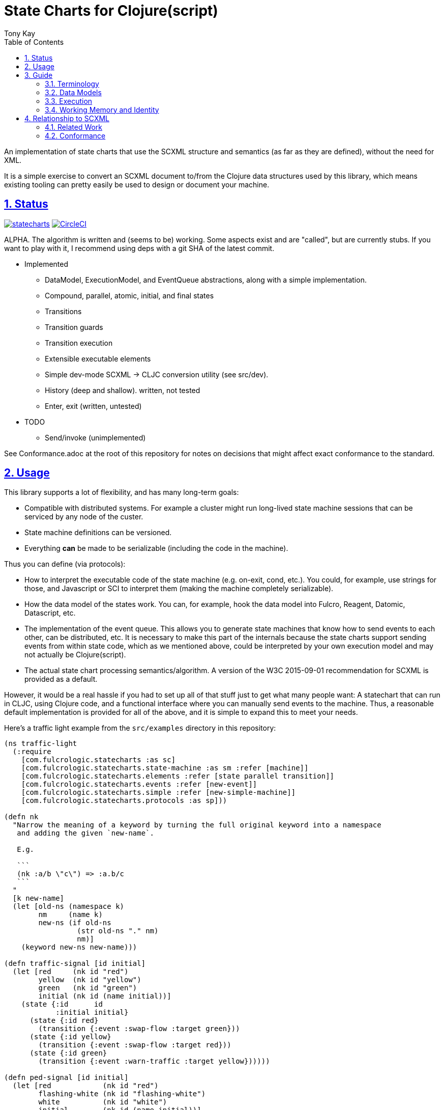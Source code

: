 = State Charts for Clojure(script)
:author: Tony Kay
:lang: en
:encoding: UTF-8
:doctype: book
:source-highlighter: coderay
:source-language: clojure
:toc: left
:toclevels: 3
:sectlinks:
:sectanchors:
:leveloffset: 1
:sectnums:
:imagesdir: images
:scriptsdir: js
:imagesoutdir: generated/images

ifdef::env-github[]
:tip-caption: :bulb:
:note-caption: :information_source:
:important-caption: :heavy_exclamation_mark:
:caution-caption: :fire:
:warning-caption: :warning:
endif::[]

ifdef::env-github[]
toc::[]
endif::[]


An implementation of state charts that use the SCXML
structure and semantics (as far as they are defined), without the need for XML.

It is a simple exercise to convert an SCXML document to/from the
Clojure data structures used by this library, which
means existing tooling can pretty easily be used to design or
document your machine.

= Status

image:https://img.shields.io/clojars/v/com.fulcrologic/statecharts.svg[link=https://clojars.org/com.fulcrologic/statecharts]
image:https://circleci.com/gh/fulcrologic/statecharts/tree/main.svg?style=svg["CircleCI", link="https://circleci.com/gh/fulcrologic/statecharts/tree/main"]

ALPHA. The algorithm is written and (seems to be) working. Some aspects exist and are "called",
but are currently stubs. If you want to play with it, I recommend using deps with a git SHA of the latest
commit.

* Implemented
** DataModel, ExecutionModel, and EventQueue abstractions, along with a simple implementation.
** Compound, parallel, atomic, initial, and final states
** Transitions
** Transition guards
** Transition execution
** Extensible executable elements
** Simple dev-mode SCXML -> CLJC conversion utility (see src/dev).
** History (deep and shallow). written, not tested
** Enter, exit (written, untested)

* TODO
** Send/invoke (unimplemented)

See Conformance.adoc at the root of this repository for notes on
decisions that might affect exact conformance to the standard.

= Usage

This library supports a lot of flexibility, and has many long-term goals:

* Compatible with distributed systems. For example a cluster might run long-lived state machine sessions that
  can be serviced by any node of the custer.
* State machine definitions can be versioned.
* Everything *can* be made to be serializable (including the code in the machine).

Thus you can define (via protocols):

* How to interpret the executable code of the state machine (e.g. on-exit, cond, etc.). You could, for example,
  use strings for those, and Javascript or SCI to interpret them (making the machine completely serializable).
* How the data model of the states work. You can, for example, hook the data model into Fulcro, Reagent, Datomic, Datascript, etc.
* The implementation of the event queue. This allows you to generate state machines that know how
  to send events to each other, can be distributed, etc.  It is necessary to make this part of the internals because
  the state charts support sending events from within state code, which as we mentioned above, could be interpreted
  by your own execution model and may not actually be Clojure(script).
* The actual state chart processing semantics/algorithm. A version of the W3C 2015-09-01 recommendation for SCXML is provided
  as a default.

However, it would be a real hassle if you had to set up all of that stuff just to get what many people want:
A statechart that can run in CLJC, using Clojure code, and a functional interface where you can manually
send events to the machine. Thus, a reasonable default implementation is provided for all of the above, and
it is simple to expand this to meet your needs.

Here's a traffic light example from the `src/examples` directory in this repository:

-----
(ns traffic-light
  (:require
    [com.fulcrologic.statecharts :as sc]
    [com.fulcrologic.statecharts.state-machine :as sm :refer [machine]]
    [com.fulcrologic.statecharts.elements :refer [state parallel transition]]
    [com.fulcrologic.statecharts.events :refer [new-event]]
    [com.fulcrologic.statecharts.simple :refer [new-simple-machine]]
    [com.fulcrologic.statecharts.protocols :as sp]))

(defn nk
  "Narrow the meaning of a keyword by turning the full original keyword into a namespace
   and adding the given `new-name`.

   E.g.

   ```
   (nk :a/b \"c\") => :a.b/c
   ```
  "
  [k new-name]
  (let [old-ns (namespace k)
        nm     (name k)
        new-ns (if old-ns
                 (str old-ns "." nm)
                 nm)]
    (keyword new-ns new-name)))

(defn traffic-signal [id initial]
  (let [red     (nk id "red")
        yellow  (nk id "yellow")
        green   (nk id "green")
        initial (nk id (name initial))]
    (state {:id      id
            :initial initial}
      (state {:id red}
        (transition {:event :swap-flow :target green}))
      (state {:id yellow}
        (transition {:event :swap-flow :target red}))
      (state {:id green}
        (transition {:event :warn-traffic :target yellow})))))

(defn ped-signal [id initial]
  (let [red            (nk id "red")
        flashing-white (nk id "flashing-white")
        white          (nk id "white")
        initial        (nk id (name initial))]
    (state {:id      id
            :initial initial}
      (state {:id red}
        (transition {:event :swap-flow :target white}))
      (state {:id flashing-white}
        (transition {:event :swap-flow :target red}))
      (state {:id white}
        (transition {:event :warn-pedestrians :target flashing-white})))))

(def traffic-lights
  (machine {}
    (parallel {}
      (traffic-signal :east-west :green)
      (traffic-signal :north-south :red)

      (ped-signal :cross-ew :red)
      (ped-signal :cross-ns :white))))

(defn show-states [wmem]
  (println (sort (filter #{:north-south/red
                           :north-south/yellow
                           :north-south/green
                           :east-west/red
                           :east-west/yellow
                           :east-west/green
                           :cross-ns/red
                           :cross-ns/white
                           :cross-ns/flashing-white
                           :cross-ew/red
                           :cross-ew/white
                           :cross-ew/flashing-white} (::sc/configuration wmem)))))

(comment
  (def processor (new-simple-machine traffic-lights {}))
  (def s0 (sp/start! processor 1))
  (show-states s0)
  (def s1 (sp/process-event! processor s0 (new-event :warn-pedestrians)))
  (show-states s1)
  (def s2 (sp/process-event! processor s1 (new-event :warn-traffic)))
  (show-states s2)
  (def s3 (sp/process-event! processor s2 (new-event :swap-flow)))
  (show-states s3)
  (def s4 (sp/process-event! processor s3 (new-event :warn-pedestrians)))
  (show-states s4)
  (def s5 (sp/process-event! processor s4 (new-event :warn-traffic)))
  (show-states s5)
  (def s6 (sp/process-event! processor s5 (new-event :swap-flow)))
  (show-states s6))
-----

If you run the items in the comment block, you'll see:

[source]
-----
(:cross-ew/red :cross-ns/white :east-west/green :north-south/red)
(:cross-ew/red :cross-ns/flashing-white :east-west/green :north-south/red)
(:cross-ew/red :cross-ns/flashing-white :east-west/yellow :north-south/red)
(:cross-ew/white :cross-ns/red :east-west/red :north-south/green)
(:cross-ew/flashing-white :cross-ns/red :east-west/red :north-south/green)
(:cross-ew/flashing-white :cross-ns/red :east-west/red :north-south/yellow)
(:cross-ew/red :cross-ns/white :east-west/green :north-south/red)
-----

See the SCXML spec for how to structure elements. The structure and naming are kept close to that spec for easy
cross-referencing with its documentation.

= Guide

First some very important notes:

. Every node in a state chart has a UNIQUE ID. These IDs are autogenerated if you do not supply them.
. Most of the "executable content" elements described in the SCXML standard (e.g. `<if>`) are simply
collapsed into the `script` node.

== Terminology

Configuration:: When used in the context of a state chart, the configuration is the list of all active states. A
state is active if it or ANY of its children are active. Thus, a parallel machine with hierarchical states may
have a rather large set of IDs in its current configuration.

Working Memory:: A map of data that contains the current configuration of the state machine, and other information
 necessary to know its current full state (which states have had their data model initialized, possible data model
 tracking, etc.).

DataModel:: An implementation of the data model protocol defines how the data model of your chart works. The simple
implementation places the data in Working Memory, and treats lookups in a scoped fashion.

ExecutionModel:: An implementation of this protocol is handed the expressions that are included on the state chart, and
chooses how to run them. A default implementation requires that they be Clojure `(fn [env data])`, and simply calls them
with the contextual data for their location.

EventQueue:: Obviously a place to put events. In the case of this implementation the event queue is responsible for
delivery of events to "self", other statechart sessions (instances of other machines), remote services (e.g. send an email),
and for delayed delivery. The default implementation is a "manually polled" queue. This queue does not support most of
these features, and the delayed event delivery is manual (e.g. you have to poll it, or ask it when the next one should
happen and start a timer/thread). Creating a system that runs the loop and does the timed delivery is typically
how you would use these in a more serious/production environment.

Processor:: An implementation of the statechart algorithm. This library comes with an implementation that follows
(as closely as possible) the SCXML recommended standard from 2015. You may provide your own.

Session:: The combination of the content of the DataModel and Working Memory. I.e. all of the data you'd need in order
to resume working from where you last left off. Sessions typically have a unique ID, which could be used to store
sessions into durable storage when they are "idle", and are used for cross-session events.

== Data Models

The SCXML specification allows the implementation quite a bit of latitude in the interpretation of the chart's
data model. You could define scopes that nest, one global map of data that is visible everywhere, or hook your
data model to an external database.

See the docstrings in the `protocols` namespace.

== Execution

== Working Memory and Identity

The working memory of the state machine is plain EDN and contains no code.
It is serializable by nippy, transit, etc. Therefore, you can easily save
an active state machine by value into any data store. The value
is intended to be as small as possible so that storage can be efficient.

Every active state machine is assigned a ID on creation (which you
can override via `initialize`). This is intended as part of the story to
allow you to coordinate external event sources with working with
instances of machines that are archived in durable storage while idle.


= Relationship to SCXML

This library's internal implementation follows (as closely as possible) the official
https://www.w3.org/TR/2015/REC-scxml-20150901/#AlgorithmforSCXMLInterpretation[State Chart XML Algorithm]. In fact,
much of the implementation uses internal volatiles in order to match the imperative style of that doc for easier
comparison and avoidance of bugs.

The actual structure of the live CLJC data used to represent machines also closely mimics
the structure described there, but with some differences for convenient use in CLJC.

Specifically, executable content is *still* treated as *data*, but the XML nodes that
are described in the standard do *not* exist in this library, because a conformant
XML reader (which would need to be aware of the target execution model) can easily
translate such nodes into the target data representation (even if that target
representation is script strings).

Some of the data model elements are also abbreviated in a similar manner. See
the docstrings for details.

Thus, if you are trying to read SCXML documents you will need to write (or find) an
XML reader that can do this interpretation.

For example, an XML reader that targets https://github.com/babashka/sci[sci] (the
Clojure interpreter) might convert the XML (where `a` and `do-something` are implied
values in the data and excution model):

[source, xml]
-----
<if cond="(= 1 a)">
  (let [b (inc a)]
    (do-something b))
</if>
-----

into (scope and args still determined by the execution model selected):

[source, clojure]
-----
;; String-based interpretation
(script {:expr
  "(if (= 1 a)
     (let [b (inc a)]
       (do-something b)))"})

;; OR eval-based
(script {:expr
  '(if (= 1 a)
     (let [b (inc a)]
       (do-something b)))})

;; OR functional
(script {:expr (fn [env {:keys [a]}]
                  (if (= 1 a)
                    (let [b (inc a)]
                      (do-something b))))})
-----

If you're using XML tools to generate you machines, though, it's probably easiest to use
`script` tags to begin with.

== Related Work

The primary alternative to this library is https://github.com/lucywang000/clj-statecharts[clj-statecharts],
which is a fine library modelled after xstate.

This library exists for the following reasons:

* At the time this library was created, https://github.com/lucywang000/clj-statecharts/[clj-statecharts] was missing features. In particular history nodes,
  which we needed. I looked at clj-statecharts in order to try to add history, but some of the internal
  decisions made it more difficult to add (with correct semantics) and the Eclipse license made it less
  appealing for internal customization as a base in commercial software (see https://www.juxt.pro/blog/prefer-mit).
* To create an SCXML-like implementation that uses the algorithm defined
  in the W3C Recommended document, and can (grow to) run (with minor transformations) SCXML docs that are
  targeted to Clojure with the semantics defined there (such as they are).
* To define more refined abstract mechanisms such that the state charts can be associated to long-lived things
  (such as a monetary transaction that happens over time) and
  be customized to interface with things like durable queues for events (e.g. AWS SQS) and
  reliable timers.
* MIT licensing instead of Eclipse.

Other related libraries and implementations:

* https://xstate.js.org/[XState] : Javascript. Could be used from CLJS.
* https://commons.apache.org/proper/commons-scxml/[Apache SCXML] : Stateful and imperative. Requires writing classes. Requires you use XML.
* https://github.com/fulcrologic/fulcro/blob/develop/src/main/com/fulcrologic/fulcro/ui_state_machines.cljc[Fulcro UI State Machines]
: A finite state machine namespace (part of Fulcro) that is tightly coupled to Fulcro's needs (full stack operation in the context of
Fulcro UI and I/O).

== Conformance

This library was written using the reference implementation described in
the https://www.w3.org/TR/scxml[SCXML standard], but without the requirement
that the machine be written in XML.

Any deviation from the standard (as far as general operation of state transitions, order
of execution of entry/exit, etc.) should be considered a bug. Note that it is possible
for a bugfix in this library to change the behavior of your code (if you wrote it in
a way that depends on the misbehavior); therefore, even though
this library does not intend to make breaking changes, it is possible that a bugfix could affect
your code's operation.

If future versions of the standard are released that cause incompatible changes, then
this library will add a new namespace for that new standard (not break versioning).
